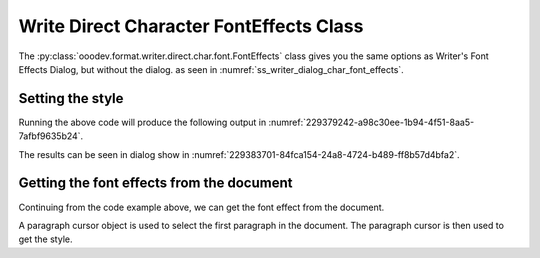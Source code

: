 .. _help_writer_format_direct_char_font_effects:

Write Direct Character FontEffects Class
========================================

The :py:class:`ooodev.format.writer.direct.char.font.FontEffects` class gives you the same options
as Writer's Font Effects Dialog, but without the dialog. as seen in :numref:`ss_writer_dialog_char_font_effects`.

.. cssclass:: screen_shot invert

    .. _ss_writer_dialog_char_font_effects:
    .. figure:: https://user-images.githubusercontent.com/4193389/229378606-e2f3181e-4281-4485-8a37-da0b560f9831.png
        :alt: Writer dialog Character font
        :figclass: align-center
        :width: 450px

        Writer dialog: Character font


Setting the style
-----------------

.. tabs::

    .. code-tab:: python
        :emphasize-lines: 17, 18, 19, 20

        from ooodev.format.writer.direct.char.font import (
            FontOnly, FontEffects, FontLine, FontUnderlineEnum
        )
        from ooodev.office.write import Write
        from ooodev.utils.color import CommonColor
        from ooodev.utils.gui import GUI
        from ooodev.utils.lo import Lo

        def main() -> int:
            with Lo.Loader(Lo.ConnectPipe()):
                doc = Write.create_doc()
                GUI.set_visible(doc)
                Lo.delay(300)
                GUI.zoom(GUI.ZoomEnum.PAGE_WIDTH)
                cursor = Write.get_cursor(doc)
                font_style = FontOnly(name="Liberation Serif", size=20)
                font_effects = FontEffects(
                    color=CommonColor.RED,
                    underline=FontLine(line=FontUnderlineEnum.SINGLE, color=CommonColor.BLUE),
                    shadowed=True,
                )

                Write.append_para(
                    cursor=cursor, text="Hello World!", styles=[font_style, font_effects]
                )
                Lo.delay(1_000)

                Lo.close_doc(doc)

            return 0

        if __name__ == "__main__":
            sys.exit(main())

    .. only:: html

        .. cssclass:: tab-none

            .. group-tab:: None

Running the above code will produce the following output in :numref:`229379242-a98c30ee-1b94-4f51-8aa5-7afbf9635b24`.

.. cssclass:: screen_shot

    .. _229379242-a98c30ee-1b94-4f51-8aa5-7afbf9635b24:
    .. figure:: https://user-images.githubusercontent.com/4193389/229379242-a98c30ee-1b94-4f51-8aa5-7afbf9635b24.png
        :alt: Writer dialog Character font 20pt
        :figclass: align-center

        Hello World with 20pt font, red color and underline blue color.

The results can be seen in dialog show in  :numref:`229383701-84fca154-24a8-4724-b489-ff8b57d4bfa2`.

.. cssclass:: screen_shot

    .. _229383701-84fca154-24a8-4724-b489-ff8b57d4bfa2:
    .. figure:: https://user-images.githubusercontent.com/4193389/229383701-84fca154-24a8-4724-b489-ff8b57d4bfa2.png
        :alt: Writer dialog Character Font Effects
        :figclass: align-center

        Writer dialog: Character Font Effects

Getting the font effects from the document
-------------------------------------------

Continuing from the code example above, we can get the font effect from the document.

A paragraph cursor object is used to select the first paragraph in the document.
The paragraph cursor is then used to get the style.

.. tabs::

    .. code-tab:: python
        :emphasize-lines: 7

        # ... other code

        para_cursor = Write.get_paragraph_cursor(cursor)
        para_cursor.gotoPreviousParagraph(False)
        para_cursor.gotoEndOfParagraph(True)

        font_effects = FontEffects.from_obj(para_cursor)

        assert font_effects.prop_color == CommonColor.RED
        assert font_effects.prop_underline.line == FontUnderlineEnum.SINGLE
        assert font_effects.prop_underline.color == CommonColor.BLUE
        para_cursor.gotoEnd(False)

    .. only:: html

        .. cssclass:: tab-none

            .. group-tab:: None

.. seealso::

    .. cssclass:: ul-list

        - :ref:`help_format_format_kinds`
        - :ref:`help_format_coding_style`
        - :ref:`help_writer_format_direct_char_font_only`
        - :ref:`help_writer_format_direct_char_font`
